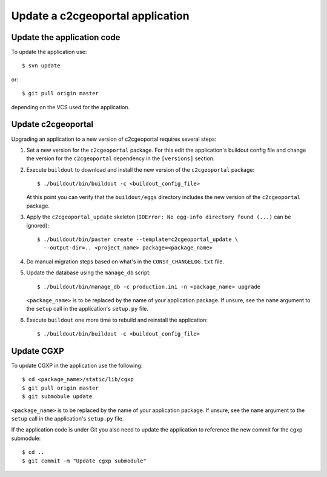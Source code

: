 .. _integrator_update_application:

Update a c2cgeoportal application
=================================

Update the application code
---------------------------

To update the application use::

    $ svn update

or::

    $ git pull origin master

depending on the VCS used for the application.

Update c2cgeoportal
-------------------

Upgrading an application to a new version of c2cgeoportal requires several
steps:

1. Set a new version for the ``c2cgeoportal`` package. For this edit the
   application's buildout config file and change the version for the
   ``c2cgeoportal`` dependency in the ``[versions]`` section.
2. Execute ``buildout`` to download and install the new version of the
   ``c2cgeoportal`` package::

       $ ./buildout/bin/buildout -c <buildout_config_file>

   At this point you can verify that the ``buildout/eggs`` directory
   includes the new version of the ``c2cgeoportal`` package.

3. Apply the ``c2cgeoportal_update`` skeleton (``IOError: No egg-info directory
   found (...)`` can be ignored)::

       $ ./buildout/bin/paster create --template=c2cgeoportal_update \
         --output-dir=.. <project_name> package=<package_name>
4. Do manual migration steps based on what's in the ``CONST_CHANGELOG.txt``
   file.
5. Update the database using the ``manage_db`` script::

        $ ./buildout/bin/manage_db -c production.ini -n <package_name> upgrade

   ``<package_name>`` is to be replaced by the name of your application
   package. If unsure, see the ``name`` argument to the ``setup`` call in the
   application's ``setup.py`` file.

6. Execute ``buildout`` one more time to rebuild and reinstall the
   application::

       $ ./buildout/bin/buildout -c <buildout_config_file>

Update CGXP
-----------

To update CGXP in the application use the following::

    $ cd <package_name>/static/lib/cgxp
    $ git pull origin master
    $ git submobule update

``<package_name>`` is to be replaced by the name of your application package.
If unsure, see the ``name`` argument to the ``setup`` call in the application's
``setup.py`` file.

If the application code is under Git you also need to update the application
to reference the new commit for the cgxp submodule::

    $ cd ..
    $ git commit -m "Update cgxp submodule"
